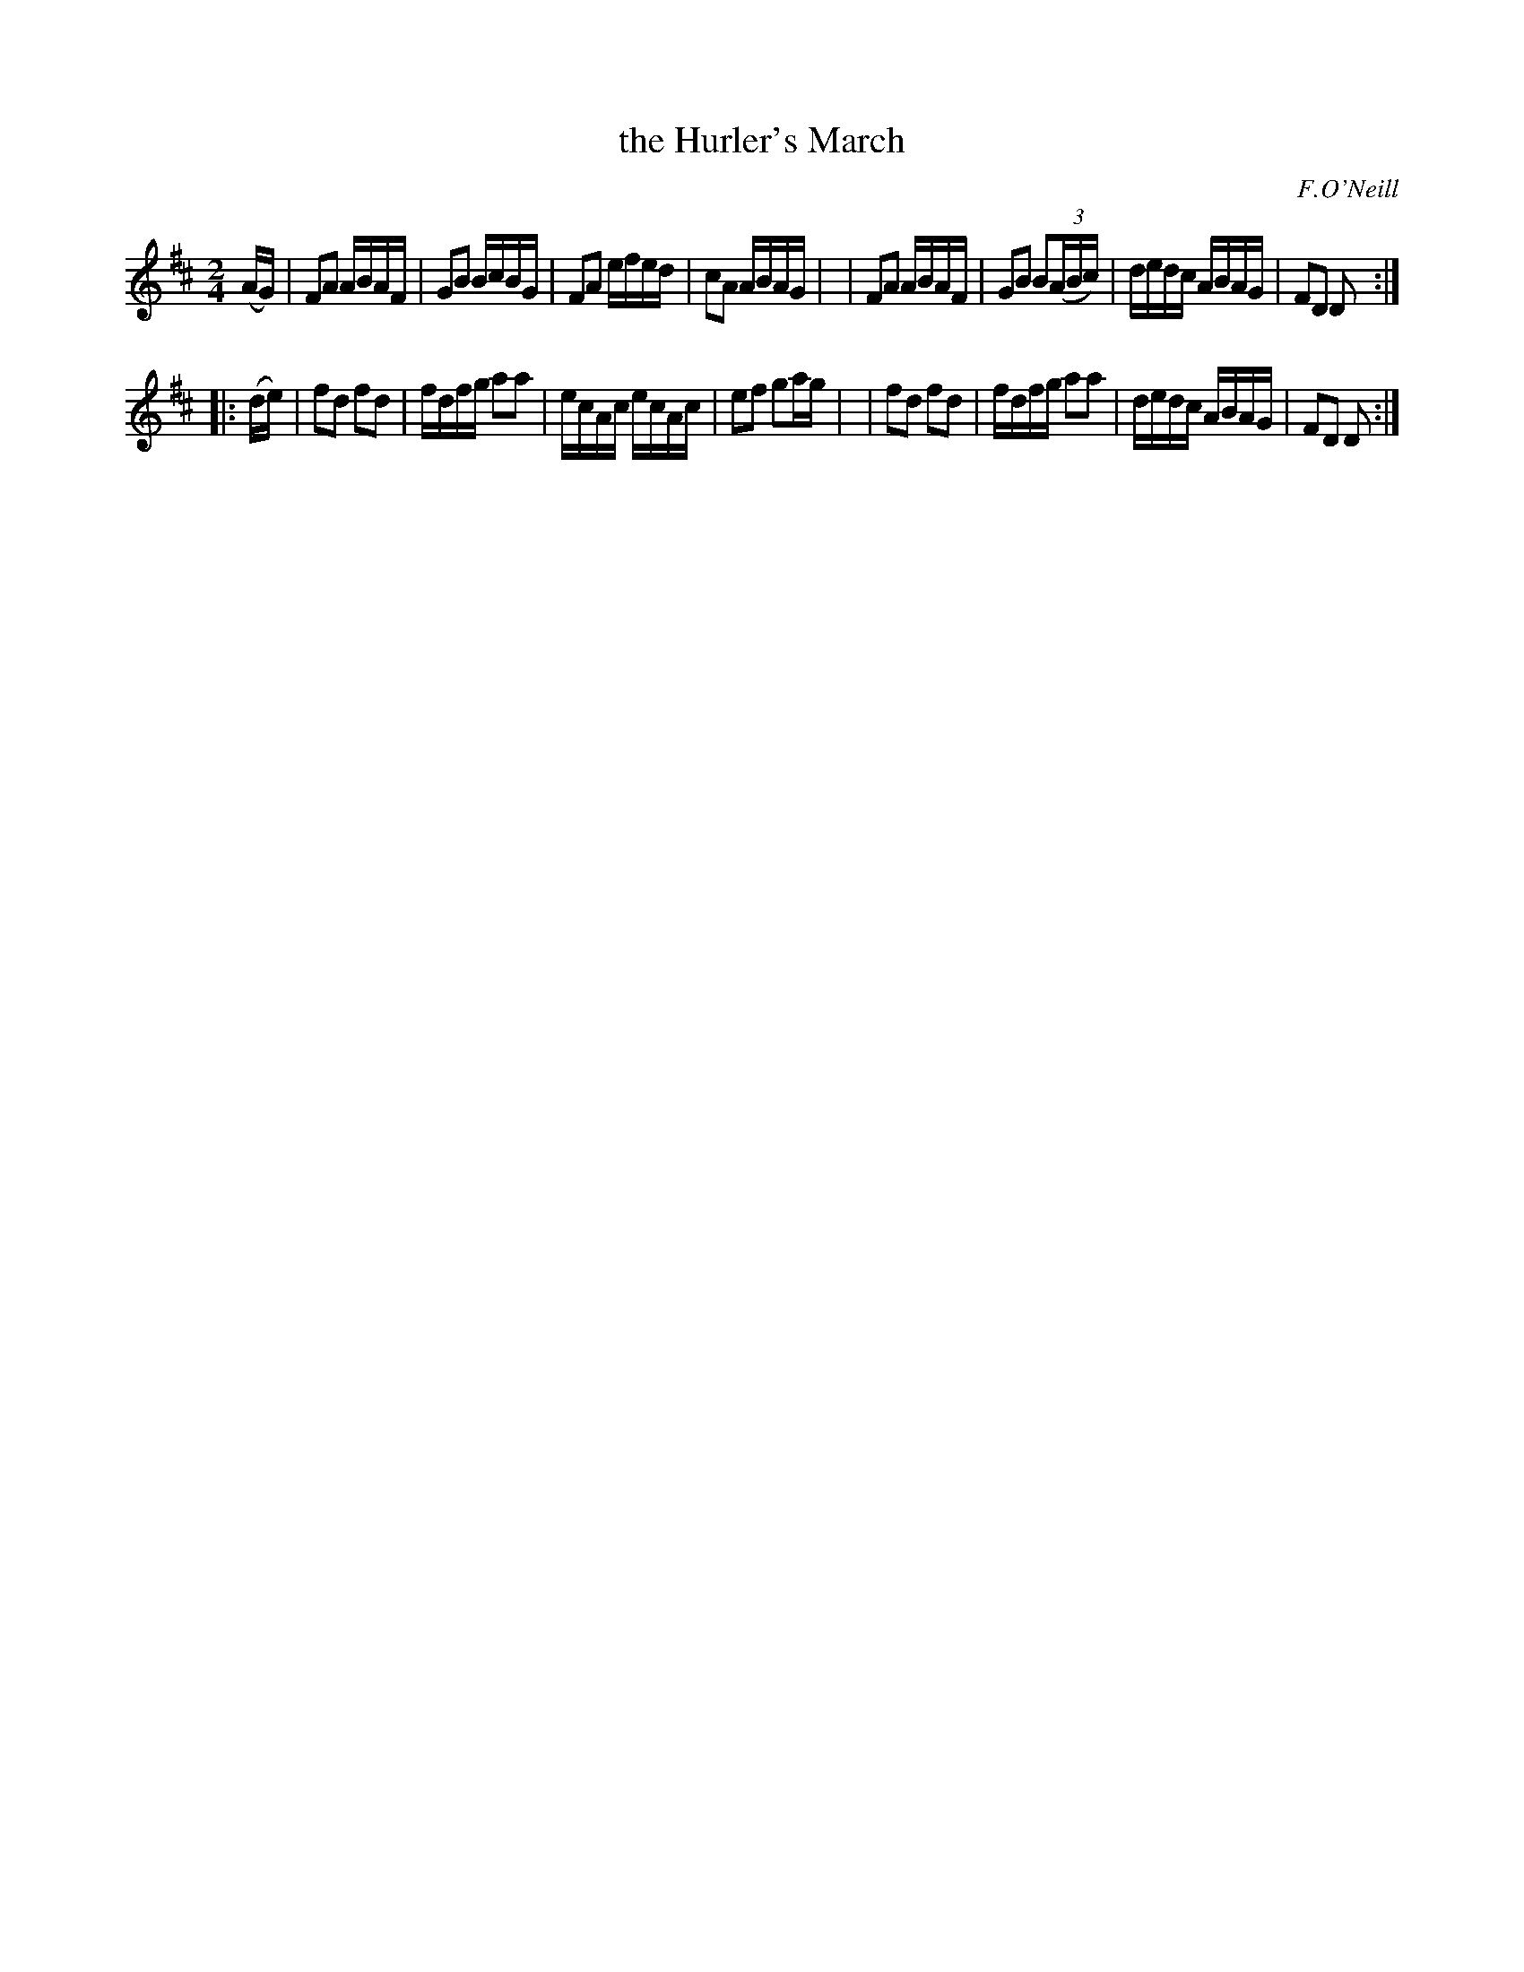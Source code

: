X: 1805
T: the Hurler's March
R: march
%S: s:2 b:16(8+8)
B: O'Neill's 1850 #1805
O: F.O'Neill
Z: Bob Safranek, rjs@gsp.org
M: 2/4
L: 1/16
K: D
(AG) \
| F2A2 ABAF | G2B2   BcBG    | F2A2 efed | c2A2 ABAG |\
| F2A2 ABAF | G2B2 B2((3ABc) | dedc ABAG | F2D2 D2  :|
|: (de) \
| f2d2 f2d2 | fdfg   a2a2    | ecAc ecAc | e2f2 g2ag |\
| f2d2 f2d2 | fdfg   a2a2    | dedc ABAG | F2D2 D2  :|
